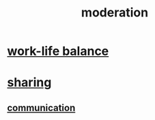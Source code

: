 :PROPERTIES:
:ID:       34e03fd6-963b-451c-85c8-b8063518e597
:END:
#+title: moderation
* [[id:e32322dd-0ae6-4c7c-a619-a32accac8763][work-life balance]]
* [[id:cbef2e05-df7f-4b7c-a1dc-5cb2166975d8][sharing]]
** [[id:caefb984-a505-49ac-b6ce-c0307b38b3e4][communication]]
